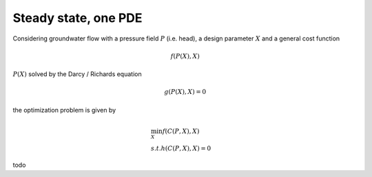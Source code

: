 .. steady_state_1pde:

Steady state, one PDE
=====================

Considering groundwater flow with a  pressure field :math:`P` (i.e. head), a design parameter :math:`X` and a general cost function

.. math::

   f(P(X),X)

:math:`P(X)` solved by the Darcy / Richards equation

.. math::

   g(P(X),X) = 0

the optimization problem is given by

.. math::
   
     &\min_X f(C(P,X),X) \\
     &s.t. 
     h(C(P,X),X) = 0

todo
